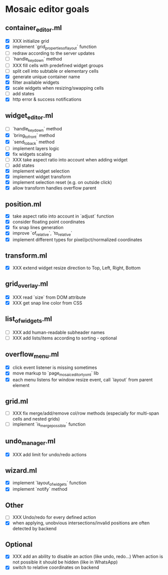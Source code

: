 * Mosaic editor goals
** container_editor.ml
- [X] XXX initialize grid
- [X] implement `grid_properties_of_layout` function
- [ ] redraw according to the server updates
- [ ] `handle_keydown` method
- [ ] XXX fill cells with predefined widget groups
- [ ] split cell into subtable or elementary cells
- [X] generate unique container name
- [X] filter available widgets
- [X] scale widgets when resizing/swapping cells
- [ ] add states
- [X] http error & success notifications
** widget_editor.ml
- [ ] `handle_keydown` method
- [X] `bring_to_front` method
- [X] `send_to_back` method
- [-] implement layers logic
- [X] fix widgets scaling
- [ ] XXX take aspect ratio into account when adding widget
- [ ] add states
- [X] implement widget selection
- [X] implement widget transform
- [X] implement selection reset (e.g. on outside click)
- [X] allow transform handles overflow parent
** position.ml
- [X] take aspect ratio into account in `adjust` function
- [X] consider floating point coordinates
- [X] fix snap lines generation
- [X] improve `of_relative`, `to_relative`
- [X] implement different types for pixel/pct/normalized coordinates
** transform.ml
- [X] XXX extend widget resize direction to Top, Left, Right, Bottom
** grid_overlay.ml
- [X] XXX read `size` from DOM attribute
- [X] XXX get snap line color from CSS
** list_of_widgets.ml
- [ ] XXX add human-readable subheader names
- [ ] XXX add lists/items according to sorting - optional
** overflow_menu.ml
- [X] click event listener is missing sometimes
- [X] move markup to `page_mosaic_editor_tyxml` lib
- [X] each menu listens for window resize event, call `layout` from parent element
** grid.ml
- [ ] XXX fix merge/add/remove col/row methods
      (especially for multi-span cells and nested grids)
- [ ] implement `is_merge_possible` function
** undo_manager.ml
- [X] XXX add limit for undo/redo actions
** wizard.ml
- [X] implement `layout_of_widgets` function
- [X] implement `notify` method
** Other 
- [ ] XXX Undo/redo for every defined action
- [X] when applying, unobvious intersections/invalid positions are often detected by backend
** Optional
- [X] XXX add an ability to disable an action (like undo, redo...)
      When action is not possible it should be hidden (like in WhatsApp)
- [X] switch to relative coordinates on backend

